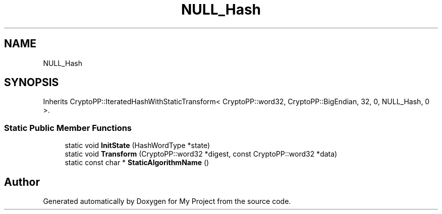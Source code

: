 .TH "NULL_Hash" 3 "My Project" \" -*- nroff -*-
.ad l
.nh
.SH NAME
NULL_Hash
.SH SYNOPSIS
.br
.PP
.PP
Inherits CryptoPP::IteratedHashWithStaticTransform< CryptoPP::word32, CryptoPP::BigEndian, 32, 0, NULL_Hash, 0 >\&.
.SS "Static Public Member Functions"

.in +1c
.ti -1c
.RI "static void \fBInitState\fP (HashWordType *state)"
.br
.ti -1c
.RI "static void \fBTransform\fP (CryptoPP::word32 *digest, const CryptoPP::word32 *data)"
.br
.ti -1c
.RI "static const char * \fBStaticAlgorithmName\fP ()"
.br
.in -1c

.SH "Author"
.PP 
Generated automatically by Doxygen for My Project from the source code\&.
